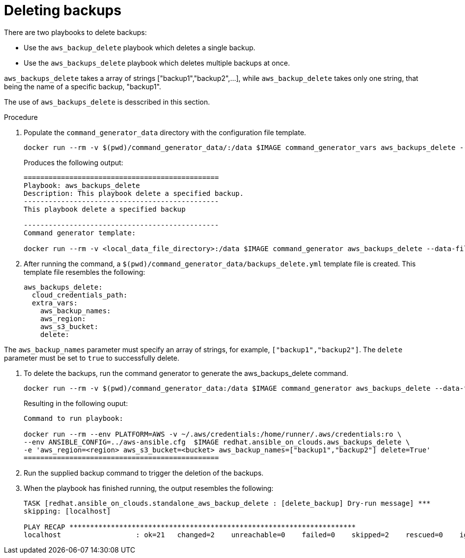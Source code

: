 [id="proc-aws-deleting-backups-playbook"]

= Deleting backups

There are two playbooks to delete backups:

* Use the `aws_backup_delete` playbook which deletes a single backup.
* Use the `aws_backups_delete` playbook which deletes multiple backups at once. 

`aws_backups_delete` takes a array of strings ["backup1","backup2",...], while `aws_backup_delete` takes only one string, that being the name of a specific backup, "backup1".

The use of `aws_backups_delete` is desscribed in this section.

.Procedure

. Populate the `command_generator_data` directory with the configuration file template.
+
[options="nowrap" subs="+attributes"]
----
docker run --rm -v $(pwd)/command_generator_data/:/data $IMAGE command_generator_vars aws_backups_delete --output-data-file /data/backups_delete.yml
----
+
Produces the following output:
+
[literal, options="nowrap" subs="+attributes"]
----
===============================================
Playbook: aws_backups_delete
Description: This playbook delete a specified backup.
-----------------------------------------------
This playbook delete a specified backup

-----------------------------------------------
Command generator template: 

docker run --rm -v <local_data_file_directory>:/data $IMAGE command_generator aws_backups_delete --data-file /data/backups_delete.yml
----
. After running the command, a `$(pwd)/command_generator_data/backups_delete.yml` template file is created. 
This template file resembles the following: 
+
[literal, options="nowrap" subs="+attributes"]
----
aws_backups_delete:
  cloud_credentials_path:
  extra_vars:
    aws_backup_names:
    aws_region:
    aws_s3_bucket:
    delete:
----

The `aws_backup_names` parameter must specify an array of strings, for example, `["backup1","backup2"]`.
The `delete` parameter must be set to `true` to successfully delete.

. To delete the backups, run the command generator to generate the aws_backups_delete command.
+
[literal, options="nowrap" subs="+attributes"]
----
docker run --rm -v $(pwd)/command_generator_data:/data $IMAGE command_generator aws_backups_delete --data-file /data/backups_delete.yml
----
+
Resulting in the following ouput:
+
[literal, options="nowrap" subs="+attributes"]
----
Command to run playbook: 

docker run --rm --env PLATFORM=AWS -v ~/.aws/credentials:/home/runner/.aws/credentials:ro \
--env ANSIBLE_CONFIG=../aws-ansible.cfg  $IMAGE redhat.ansible_on_clouds.aws_backups_delete \
-e 'aws_region=<region> aws_s3_bucket=<bucket> aws_backup_names=["backup1","backup2"] delete=True'
===============================================
----
. Run the supplied backup command to trigger the deletion of the backups.
+
. When the playbook has finished running, the output resembles the following:
+
[literal, options="nowrap" subs="+attributes"]
----
TASK [redhat.ansible_on_clouds.standalone_aws_backup_delete : [delete_backup] Dry-run message] ***
skipping: [localhost]

PLAY RECAP *********************************************************************
localhost                  : ok=21   changed=2    unreachable=0    failed=0    skipped=2    rescued=0    ignored=0    
----

